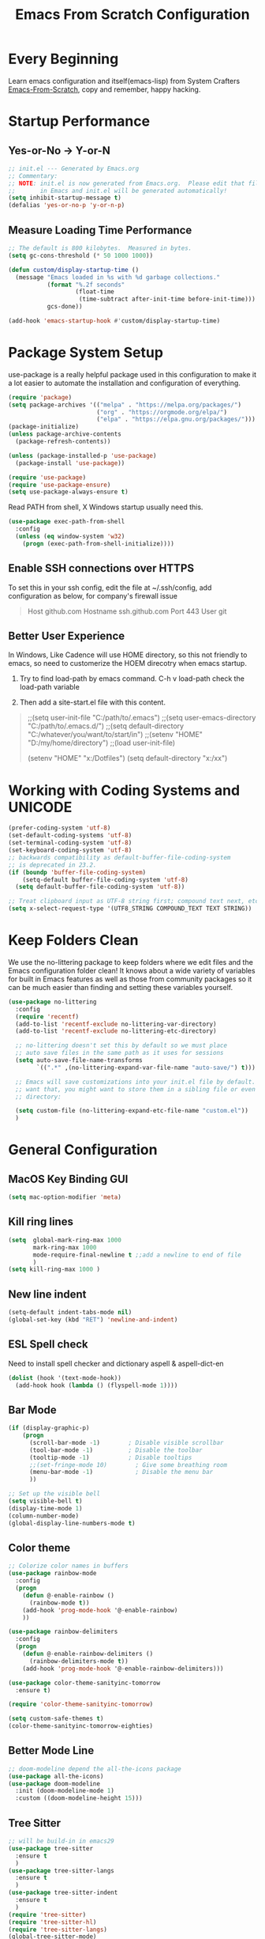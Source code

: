 #+title: Emacs From Scratch Configuration
#+STARTUP: overview
#+PROPERTY: header-args:emacs-lisp :tangle ./init.el :mkdirp yes
* Every Beginning
Learn emacs configuration and itself(emacs-lisp) from System Crafters
[[https://github.com/daviwil/emacs-from-scratch][Emacs-From-Scratch]], copy and remember, happy hacking.

* Startup Performance
** Yes-or-No -> Y-or-N
#+begin_src emacs-lisp
;; init.el --- Generated by Emacs.org
;; Commentary:
;; NOTE: init.el is now generated from Emacs.org.  Please edit that file
;;       in Emacs and init.el will be generated automatically!
(setq inhibit-startup-message t)
(defalias 'yes-or-no-p 'y-or-n-p)
#+end_src

** Measure Loading Time Performance
#+begin_src emacs-lisp
;; The default is 800 kilobytes.  Measured in bytes.
(setq gc-cons-threshold (* 50 1000 1000))

(defun custom/display-startup-time ()
  (message "Emacs loaded in %s with %d garbage collections."
           (format "%.2f seconds"
                   (float-time
                    (time-subtract after-init-time before-init-time)))
           gcs-done))

(add-hook 'emacs-startup-hook #'custom/display-startup-time)
#+end_Src

* Package System Setup
use-package is a really helpful package used in this configuration to make it a
lot easier to automate the installation and configuration of everything.
#+begin_src emacs-lisp
(require 'package)
(setq package-archives '(("melpa" . "https://melpa.org/packages/")
                         ("org" . "https://orgmode.org/elpa/")
                         ("elpa" . "https://elpa.gnu.org/packages/")))
(package-initialize)
(unless package-archive-contents
  (package-refresh-contents))

(unless (package-installed-p 'use-package)
  (package-install 'use-package))

(require 'use-package)
(require 'use-package-ensure)
(setq use-package-always-ensure t)
#+end_src

Read PATH from shell, X Windows startup usually need this.
#+begin_src emacs-lisp
(use-package exec-path-from-shell
  :config
  (unless (eq window-system 'w32)
    (progn (exec-path-from-shell-initialize))))
#+end_src

** Enable SSH connections over HTTPS
To set this in your ssh config, edit the file at ~/.ssh/config, add
configuration as below, for company's firewall issue
#+begin_quote
Host github.com
Hostname ssh.github.com
Port 443
User git
#+end_quote

** Better User Experience
In Windows, Like Cadence will use HOME directory, so this not friendly to emacs,
so need to customerize the HOEM direcotry when emacs startup.

1. Try to find load-path by emacs command. C-h v load-path check the load-path
   variable
      
2. Then add a site-start.el file with this content.
#+begin_quote
;;(setq user-init-file "C:/path/to/.emacs")
;;(setq user-emacs-directory "C:/path/to/.emacs.d/")
;;(setq default-directory "C:/whatever/you/want/to/start/in")
;;(setenv "HOME" "D:/my/home/directory")
;;(load user-init-file)

(setenv "HOME" "x:/Dotfiles")
(setq default-directory "x:/xx")
#+end_quote
   
* Working with Coding Systems and UNICODE
#+begin_src emacs-lisp
(prefer-coding-system 'utf-8)
(set-default-coding-systems 'utf-8)
(set-terminal-coding-system 'utf-8)
(set-keyboard-coding-system 'utf-8)
;; backwards compatibility as default-buffer-file-coding-system
;; is deprecated in 23.2.
(if (boundp 'buffer-file-coding-system)
    (setq-default buffer-file-coding-system 'utf-8)
  (setq default-buffer-file-coding-system 'utf-8))

;; Treat clipboard input as UTF-8 string first; compound text next, etc.
(setq x-select-request-type '(UTF8_STRING COMPOUND_TEXT TEXT STRING))
#+end_src

* Keep Folders Clean
We use the no-littering package to keep folders where we edit files and the
Emacs configuration folder clean! It knows about a wide variety of variables for
built in Emacs features as well as those from community packages so it can be
much easier than finding and setting these variables yourself.

#+begin_src emacs-lisp
(use-package no-littering
  :config
  (require 'recentf)
  (add-to-list 'recentf-exclude no-littering-var-directory)
  (add-to-list 'recentf-exclude no-littering-etc-directory)

  ;; no-littering doesn't set this by default so we must place
  ;; auto save files in the same path as it uses for sessions
  (setq auto-save-file-name-transforms
        `((".*" ,(no-littering-expand-var-file-name "auto-save/") t)))
  
  ;; Emacs will save customizations into your init.el file by default. If you don't
  ;; want that, you might want to store them in a sibling file or even in the etc/
  ;; directory:
  
  (setq custom-file (no-littering-expand-etc-file-name "custom.el"))
  )
#+end_src

* General Configuration
** MacOS Key Binding GUI
#+begin_src emacs-lisp
(setq mac-option-modifier 'meta)
#+end_src

** Kill ring lines
#+begin_src emacs-lisp
(setq  global-mark-ring-max 1000 
       mark-ring-max 1000 
       mode-require-final-newline t ;;add a newline to end of file
       )
(setq kill-ring-max 1000 )
#+end_src

** New line indent
#+begin_src emacs-lisp
(setq-default indent-tabs-mode nil)
(global-set-key (kbd "RET") 'newline-and-indent)
#+end_src

** ESL Spell check
Need to install spell checker and dictionary aspell & aspell-dict-en
#+begin_src emacs-lisp
(dolist (hook '(text-mode-hook))
  (add-hook hook (lambda () (flyspell-mode 1))))
#+end_src

** Bar Mode
#+begin_src emacs-lisp
(if (display-graphic-p)
    (progn
      (scroll-bar-mode -1)        ; Disable visible scrollbar
      (tool-bar-mode -1)          ; Disable the toolbar
      (tooltip-mode -1)           ; Disable tooltips
      ;;(set-fringe-mode 10)        ; Give some breathing room
      (menu-bar-mode -1)            ; Disable the menu bar
      ))

;; Set up the visible bell
(setq visible-bell t)
(display-time-mode 1)
(column-number-mode)
(global-display-line-numbers-mode t)
#+end_src

** Color theme
#+begin_src emacs-lisp
;; Colorize color names in buffers
(use-package rainbow-mode
  :config
  (progn
    (defun @-enable-rainbow ()
      (rainbow-mode t))
    (add-hook 'prog-mode-hook '@-enable-rainbow)
    ))

(use-package rainbow-delimiters
  :config
  (progn
    (defun @-enable-rainbow-delimiters ()
      (rainbow-delimiters-mode t))
    (add-hook 'prog-mode-hook '@-enable-rainbow-delimiters)))

(use-package color-theme-sanityinc-tomorrow
  :ensure t)

(require 'color-theme-sanityinc-tomorrow)

(setq custom-safe-themes t)
(color-theme-sanityinc-tomorrow-eighties)
#+end_src

** Better Mode Line
#+begin_src emacs-lisp
;; doom-modeline depend the all-the-icons package 
(use-package all-the-icons)
(use-package doom-modeline
  :init (doom-modeline-mode 1)
  :custom ((doom-modeline-height 15)))
#+end_src

** Tree Sitter
#+begin_src emacs-lisp
;; will be build-in in emacs29
(use-package tree-sitter
  :ensure t
  )
(use-package tree-sitter-langs
  :ensure t
  )
(use-package tree-sitter-indent
  :ensure t
  )
(require 'tree-sitter)
(require 'tree-sitter-hl)
(require 'tree-sitter-langs)
(global-tree-sitter-mode)
(global-tree-sitter-mode)
(add-hook 'tree-sitter-after-on-hook #'tree-sitter-hl-mode)
#+end_src

** Which Key
[[https://github.com/justbur/emacs-which-key][which-key]] is a useful UI panel that appears when you start pressing any key
binding in Emacs to offer you all possible completions for the prefix.  For
example, if you press =C-c= (hold control and press the letter =c=), a panel
will appear at the bottom of the frame displaying all of the bindings under that
prefix and which command they run.  This is very useful for learning the
possible key bindings in the mode of your current buffer.
#+begin_src emacs-lisp
(use-package which-key
  :diminish which-key-mode
  :config
  (which-key-mode)
  (setq which-key-idle-delay 0.5))
#+end_src

** Show Brackets
#+begin_src emacs-lisp
(use-package paren
  :config
  (set-face-attribute 'show-paren-match-expression nil :background "#363e4a")
  (show-paren-mode 1))
#+end_src

** Ivy and Counsel
[[https://oremacs.com/swiper/][Ivy]] is an excellent completion framework for Emacs.  It provides a minimal yet
powerful selection menu that appears when you open files, switch buffers, and
for many other tasks in Emacs.  Counsel is a customized set of commands to
replace `find-file` with `counsel-find-file`, etc which provide useful commands
for each of the default completion commands.

[[https://github.com/Yevgnen/ivy-rich][ivy-rich]] adds extra columns to a few of the Counsel commands to provide more
information about each item. 

#+begin_src emacs-lisp
(use-package ivy
  :bind (
         ("C-s" . swiper)
         :map ivy-minibuffer-map
         ("TAB" . ivy-alt-done)
         ("C-l" . ivy-alt-done)
         ("C-j" . ivy-next-line)
         ("C-k" . ivy-previous-line)
         :map ivy-switch-buffer-map
         ("C-k" . ivy-previous-line)
         ("C-l" . ivy-done)
         ("C-d" . ivy-switch-buffer-kill)
         :map ivy-reverse-i-search-map
         ("C-k" . ivy-previous-line)
         ("C-d" . ivy-reverse-i-search-kill))
  :config
  (setq ivy-use-virtual-buffers t)
  (setq ivy-wrap t)
  (setq ivy-count-format "(%d/%d) ")
  (setq enable-recursive-minibuffers t)
  
  (setq ivy-initial-inputs-alist nil)

  ;; Use different regex strategies per completion command
  (push '(completion-at-point . ivy--regex-fuzzy) ivy-re-builders-alist)
  (push '(swiper . ivy--regex-ignore-order) ivy-re-builders-alist)
  (push '(counsel-M-x . ivy--regex-ignore-order) ivy-re-builders-alist)
  
  ;; Set minibuffer height for different commands
  (setf (alist-get 'counsel-projectile-ag ivy-height-alist) 15)
  (setf (alist-get 'counsel-projectile-rg ivy-height-alist) 15)
  (setf (alist-get 'swiper ivy-height-alist) 15)
  (setf (alist-get 'counsel-switch-buffer ivy-height-alist) 7)
  
  (ivy-mode 1))

(use-package all-the-icons-ivy-rich
  :ensure t
  :init (all-the-icons-ivy-rich-mode 1))

(use-package ivy-rich
  :ensure t
  :init (ivy-rich-mode 1))

(use-package counsel
  :bind (("M-x" . counsel-M-x)
         ("C-x b" . counsel-switch-buffer)
         ("C-M-j" . 'counsel-switch-buffer)
         ("C-x C-b" . counsel-ibuffer)
         ("M-y" . counsel-yank-pop)
         ("C-x C-r" . counsel-recentf)
         ("C-x C-f" . counsel-find-file)
         :map minibuffer-local-map
         ("C-r" . 'counsel-minibuffer-history))
  :custom
  (counsel-linux-app-format-function #'counsel-linux-app-format-function-name-only)
  :config
  (counsel-mode 1))

#+end_src

** Improved Candidate Sorting
prescient.el provides some helpful behavior for sorting Ivy completion
candidates based on how recently or frequently you select them. This can be
especially helpful when using =M-x= to run commands that you don't have bound to
a key but still need to access occasionally.
#+begin_src emacs-lisp
(use-package ivy-prescient
  :after counsel
  :custom
  (ivy-prescient-enable-filtering nil)
  :config
  ;; Uncomment the following line to have sorting remembered across sessions!
                                        ;(prescient-persist-mode 1)
  (ivy-prescient-mode 1))

(use-package smex ;; Adds M-x recent command sorting for counsel-M-x
  :after counsel)
#+end_src
** Ace Windows
GNU Emacs package for selecting a window to switch to.

Just assign ace-window to a short key binding, as switching windows is a common
task. I suggest M-o, as it's short and not bound to anything important in the
default Emacs.
#+begin_src emacs-lisp
(use-package ace-window
  :ensure t
  :bind ("M-o" . ace-window))
#+end_src
** Helpful Help Commands
[[https://github.com/Wilfred/helpful][Helpful]] adds a lot of very helpful (get it?) information to Emacs' =describe-=
command buffers.  For example, if you use =describe-function=, you will not only
get the documentation about the function, you will also see the source code of
the function and where it gets used in other places in the Emacs configuration.
It is very useful for figuring out how things work in Emacs.
#+begin_src emacs-lisp
(use-package helpful
  :ensure t
  :config
  ;; Note that the built-in `describe-function' includes both functions
  ;; and macros. `helpful-function' is functions only, so we provide
  ;; `helpful-callable' as a drop-in replacement.
  (global-set-key (kbd "C-h f") #'helpful-callable)

  (global-set-key (kbd "C-h v") #'helpful-variable)
  (global-set-key (kbd "C-h k") #'helpful-key)
  (global-set-key (kbd "C-h x") #'helpful-command)
  ;; Lookup the current symbol at point. C-c C-d is a common keybinding
  ;; for this in lisp modes.
  (global-set-key (kbd "C-c C-d") #'helpful-at-point)
  
  ;; By default, C-h F is bound to `Info-goto-emacs-command-node'. Helpful
  ;; already links to the manual, if a function is referenced there.
  (global-set-key (kbd "C-h F") #'helpful-function)
  
  (setq counsel-describe-function-function #'helpful-callable)
  (setq counsel-describe-variable-function #'helpful-variable)
  )
#+end_src

* Programming Configuration
** Commenting
#+begin_src emacs-lisp
  (use-package evil-nerd-commenter
    :ensure t
    :bind ("M-/" . evilnc-comment-or-uncomment-lines))
#+end_src

** LSP Configuration
Try to use lsp-bridge as the lsp client. Using Python multithreading techniques,
lsp-bridge builds a high-speed cache between Emacs and the LSP server, ensuring
that Emacs never gets stuck while providing a smooth and seamless code
completion experience.
#+begin_src emacs-lisp

(use-package clang-format
  :ensure t)
(defun clang-format-save-hook ()
  "format buffer before save it"
  (add-hook 'before-save-hook
            (lambda ()
              (when (locate-dominating-file "." ".clang-format")
                (clang-format-buffer))
              nil)
            nil
            t))
(add-hook 'c-mode-hook (lambda() (clang-format-save-hook)))
(add-hook 'c++-mode-hook (lambda() (clang-format-save-hook)))

(use-package yasnippet
  :ensure t
  :config
  (yas-global-mode 1))

;; install depending package
(use-package posframe
  :ensure t)
(use-package markdown-mode
  :ensure t)
;; popup completion
(unless (display-graphic-p)
  (add-to-list 'load-path "~/.emacs.d/custom-package/emacs-popon")
  (add-to-list 'load-path "~/.emacs.d/custom-package/acm-terminal")
  (with-eval-after-load 'acm
    (require 'acm-terminal)))

(add-to-list 'load-path "~/.emacs.d/custom-package/lsp-bridge")
(require 'lsp-bridge)
(define-key global-map [remap xref-find-definitions] 'lsp-bridge-find-def)
(define-key global-map [remap xref-pop-marker-stack] 'lsp-bridge-find-def-return)
(setq lsp-bridge-enable-org-babel t)
(global-lsp-bridge-mode)
#+end_src
A special kind of key binding can be used to remap one command to another,
without having to refer to the key sequence(s) bound to the original command. To
use this feature, make a key binding for a key sequence that starts with the
dummy event remap, followed by the command name you want to remap; for the
binding, specify the new definition (usually a command name, but possibly any
other valid definition for a key binding). 

** Citre
Citre is an advanced Ctags (or actually, readtags) frontend for Emacs. It
offers: 
1. completion-at-point, xref and imenu integration.
2. citre-jump: A completing-read UI for jumping to definition.
3. citre-peek: A powerful code reading tool that lets you go down the rabbit
   hole without leaving current
#+begin_src emacs-lisp
(use-package citre
  :ensure t)
(require 'citre)
(require 'citre-config)
(if (eq system-type 'darwin)
    (progn
      (setq citre-ctags-program "uctags")
      (setq citre-readtags-program "ureadtags")))

#+end_src
   
** Languages Setting
*** DTS
For Device tree mode 
#+begin_src emacs-lisp
(use-package dts-mode
  :ensure t)
#+end_src
For YAML mode
#+begin_src emacs-lisp
(use-package yaml-mode
  :ensure t)
#+end_src
*** Python
#+begin_src emacs-lisp
(use-package py-yapf
  :ensure t
  :config
  (add-hook 'python-mode-hook 'py-yapf-enable-on-save))

(setq python-shell-interpreter "python"
      ;; python-shell-interpreter-args "-i --simple-prompt")
      python-shell-interpreter-args "-i")
#+end_src
Now set the python virtual environment is quite simple
#+begin_quote
1. python3 -m venv tutorial-env
2. put the setting env in sh file
#+end_quote

*** Common Lisp
1. Install SBCL
#+begin_quote
$pacman -S sbcl
$curl -O http://beta.quicklisp.org/quicklisp.lisp
$sbcl --load quicklisp.lisp
#+end_quote
2. Config SBCL Mode
#+begin_src emacs-lisp
;; (load (expand-file-name "~/quicklisp/slime-helper.el"))
;; Replace "sbcl" with the path to your implementation
;; (setq inferior-lisp-program "/usr/sbin/sbcl")
(use-package sly
  :config
  (setq inferior-lisp-program "/usr/bin/sbcl"
        sly-complete-symbol-function 'sly-simple-completions))
#+end_src

*** Scala
1. Install Scala lsp server
#+begin_quote
curl -L -o coursier https://git.io/coursier-cli

chmod +x coursier

./coursier bootstrap \
–java-opt -Xss4m \
–java-opt -Xms100m \
–java-opt -Dmetals.client=emacs \
org.scalameta:metals_2.12:0.11.2 \
-r bintray:scalacenter/releases \
-r sonatype:snapshots \
-o home/bochao.local/bin/metals-emacs -f
#+end_quote

2. Config scala mode
#+begin_src emacs-lisp
(use-package scala-mode
  :interpreter
  ("scala" . scala-mode))

;; Enable sbt mode for executing sbt commands
(use-package sbt-mode
  :commands sbt-start sbt-command
  :config
  ;; WORKAROUND: https://github.com/ensime/emacs-sbt-mode/issues/31
  ;; allows using SPACE when in the minibuffer
  (substitute-key-definition
   'minibuffer-complete-word
   'self-insert-command
   minibuffer-local-completion-map)
  ;; sbt-supershell kills sbt-mode:  https://github.com/hvesalai/emacs-sbt-mode/issues/152
  (setq sbt:program-options '("-Dsbt.supershell=false"))
  )
#+end_src

*** Verilog HDL
#+begin_src emacs-lisp
(add-hook 'verilog-mode-hook
          '(lambda ()
             (company-mode)
             (define-key verilog-mode-map "\M-["
               'citre-peek)
             (define-key verilog-mode-map "\M-."
               'citre-jump)
             (define-key verilog-mode-map "\M-,"
               'citre-jump-back)))
#+end_src

*** CMake
1. Install cmake-language-server first
#+begin_quote
pip install cmake-language-server
#+end_quote
2. CMake Mode Config
#+begin_src emacs-lisp
(use-package cmake-mode
  :config
  (setq auto-mode-alist  
        (append '(("CMakeLists\\.txt\\'" . cmake-mode)  
                  ("\\.cmake\\'" . cmake-mode))  
                auto-mode-alist))
  )
#+end_src
*** Rust
#+begin_src emacs-lisp
(use-package rust-mode
  :ensure t)
#+end_src
*** TAGS
#+begin_src emacs-lisp
;; (use-package xcscope
  ;; :ensure t)
;; (add-hook 'c-mode-hook '(lambda ()
                          ;; (cscope-minor-mode t)))
#+end_src

* Org Mode
** Basic Config
This package provides visual alignment for Org Mode, Markdown and table.el
tables on GUI Emacs. It can properly align tables containing variable-pitch
font, CJK characters and images. Meanwhile, the text-based alignment generated
by Org mode (or Markdown mode) is left untouched.
#+begin_src emacs-lisp
;; use this variable to disable acutal size
;; otherwise the #+ATTR_ORG or #+ATTR_HTML :width 300px will not work
(setq org-image-actual-width nil)

(setq org-agenda-start-with-log-mode t)
(setq org-log-done 'time)
(setq org-log-into-drawer t)

(use-package valign
  :ensure t
  :config
  (add-hook 'org-mode-hook #'valign-mode)
  (add-hook 'org-mode-hook
            (lambda()
              (setq truncate-lines nil))))
#+end_src

** Babel Languages
#+begin_src emacs-lisp
(setq org-src-preserve-indentation t)
(with-eval-after-load 'org
  (org-babel-do-load-languages
   'org-babel-load-languages
   '((emacs-lisp . t)
     (C . t)
     (js . t)
     (makefile . t)
     (python . t)))
  (push '("conf-unix" . conf-unix) org-src-lang-modes))

(require 'org-tempo)

;; code blocks syntax hightlight
(use-package htmlize
  :ensure t)
#+end_src

** Format Org Babel Code Block
#+begin_src emacs-lisp
(defun indent-org-block-automatically ()
  (when (org-in-src-block-p)
    (org-edit-special)
    (indent-region (point-min) (point-max))
    (org-edit-src-exit)))
(setq org-src-tab-acts-natively t)
(add-hook 'org-babel-pre-tangle-hook 'indent-org-block-automatically)
;; (run-at-time 1 10 'indent-org-block-automatically)
(add-hook 'org-mode-hook (lambda () (setq fill-column 80)))
(add-hook 'org-mode-hook 'turn-on-auto-fill)
#+end_Src
** HTML Export
The Org mode export to HTML setting.
1. By adding extra tag to each org file
#+begin_quote
#+HTML_HEAD: <link rel="stylesheet" type="text/css" href="https://gongzhitaao.org/orgcss/org.css"/>
#+end_quote

2. make the html more readable.
#+begin_src emacs-lisp
(setq org-html-htmlize-output-type 'css)
#+end_src
and more important thing is M-x run commands
#+begin_quote
M-x org-html-htmlize-generate-css
#+end_quote
#+begin_quote
Note: remember to (setq org-html-head-include-default-style nil) to avoid any
unexpected styles from the default styles, see Issue #14. 
#+end_quote
** Org Download
A screenshot taken using gnome-screenshot, scrot, gm, xclip (on Linux),
screencapture (on OS X) or, imagemagick/convert (on Windows). Use the
org-download-screenshot command for this. Customize the backend with
org-download-screenshot-method.
#+begin_src emacs-lisp
(use-package org-download
  :custom
  (org-download-method 'directory)
  (org-download-image-dir "./images")
  (org-download-timestamp "%Y%m%d-%H%M%S_")
  :bind
  ("C-M-y" . org-download-screenshot)
  )

(defun make-images-path (path-name)
  "create a direcotry if it is not existed"
  (unless (file-directory-p path-name)
    (make-directory path-name))
  path-name)

(defun org-download-wsl-clipboard()
  "use powershell to catch the clipboard, 
  to simplify the logic, use c:/Users/Public as temporary directoy, and move it into current directoy"
  (interactive)
  (let* ((powershell "/mnt/c/Windows/System32/WindowsPowerShell/v1.0/powershell.exe")
         (file-name (format-time-string "%Y%m%d-%H%M%S_screenshot.png"))
         ;; (file-path-powershell (concat "c:/Users/\$env:USERNAME/" file-name))
         ;; (file-path-wsl (concat "./images/" file-name))
         (file-path-wsl (concat (make-images-path "./images/") file-name))
         )
    ;; (shell-command (concat powershell " -command \"(Get-Clipboard -Format Image).Save(\\\"C:/Users/\\$env:USERNAME/" file-name "\\\")\""))
    (shell-command (concat powershell " -command \"(Get-Clipboard -Format Image).Save(\\\"C:/Users/Public/" file-name "\\\")\""))
    (rename-file (concat "/mnt/c/Users/Public/" file-name) file-path-wsl)
    (insert (concat "[[file:" file-path-wsl "]]"))
    (message "insert DONE.")))

;; Drag-and-drop to `dired`
(require 'org-download)
(add-hook 'dired-mode-hook 'org-download-enable)

#+end_src

** Org Roam
#+begin_src emacs-lisp
(use-package org-roam
  :ensure t
  :custom
  (org-roam-directory (file-truename "~/OrgNotes/"))
  (org-roam-completion-everywhere t)
  (org-roam-capture-templates
   '(("d" "default & gtd" plain
      "%?"
      :if-new (file+head "gtd/${slug}-%<%Y%m%d%H%M%S>.org" "#+title: ${title}\n")
      :unnarrowed t)
     ("p" "programming languages" plain
      "%?"
      :if-new (file+head "languages/${slug}-%<%Y%m%d%H%M%S>.org" "#+title: ${title}\n")
      :unnarrowed t)
     ("f" "embedded firmware things" plain
      "%?"
      :if-new (file+head "firmware/${slug}-%<%Y%m%d%H%M%S>.org" "#+title: ${title}\n")
      :unnarrowed t)
     ("e" "electronics knowledge" plain
      "%?"
      :if-new (file+head "electronics/${slug}-%<%Y%m%d%H%M%S>.org" "#+title: ${title}\n")
      :unnarrowed t)
     ))
  :bind (("C-c n l" . org-roam-buffer-toggle)
         ("C-c n f" . org-roam-node-find)
         ("C-c n g" . org-roam-graph)
         ("C-c n i" . org-roam-node-insert)
         ("C-c n c" . org-roam-capture)
         ;; Dailies
         ("C-c n j" . org-roam-dailies-capture-today))
  :config
  ;; If you're using a vertical completion framework, you might want a more informative completion interface
  (setq org-roam-node-display-template (concat "${title:*} " (propertize "${tags:10}" 'face 'org-tag)))
  (org-roam-db-autosync-mode)
  ;; If using org-roam-protocol
  (require 'org-roam-protocol))
#+end_src

* Ends
** Profiling
#+begin_src emacs-lisp
  (use-package esup
    :ensure t
    :config
    (setq esup-depth 0))
#+end_src

** GUI Font&Window Size Configuration
#+begin_src emacs-lisp
;; This terminal-local variable tells Lisp programs what window system
;; Emacs is using for displaying the frame. The possible values are
;; x displaying the frame using X
;; w32 MS-Windows GUI
;; ns Nextstep interface(GNUStep and macOS)
;; pc MS-DOS direct scrren
;; nil Displaying the frame on a charachter based terminal
(defun custom/get-font-size ()
  "Get font size depending on X Windows pixel height"
  (cond
   ((and (> (x-display-pixel-height) 1440) (eq window-system 'w32)) 125)
   ((and (>= (x-display-pixel-height) 1080) (eq window-system 'ns)) 125)
   ((> (x-display-pixel-height) 1440) 175)
   ((> (x-display-pixel-height) 1080) 120)
   (t 100)))

(if (display-graphic-p)
    (progn
      (defvar custom/default-font-size (custom/get-font-size))
      (defvar custom/default-variable-font-size (custom/get-font-size))
      (set-face-attribute 'default nil :font "JetBrains Mono" :height custom/default-font-size)
      ;; Set the fixed pitch face
      (set-face-attribute 'fixed-pitch nil :font "JetBrains Mono" :height custom/default-font-size)
      
      ;; Set the variable pitch face
      ;; (set-face-attribute 'variable-pitch nil :font "Cantarell" :height custom/default-variable-font-size :weight 'regular)))
      ;; set the variable pitch face
      (set-face-attribute 'variable-pitch nil :font "Source Sans Pro" :height custom/default-variable-font-size :weight 'regular)
      ))

(if (display-graphic-p)
    (cond ((or (> (x-display-pixel-height) 1080) (eq window-system 'ns))
           (setq default-frame-alist
                 '((top . 10)(left . 10)(width . 100)(height . 60))))
          (t
           (setq default-frame-alist
                 '((top . 10)(left . 10)(width . 80)(height . 40))))
          ))
#+end_src

** Misc
#+begin_src emacs-lisp
;; Disable line numbers for some modes
(dolist (mode '(org-mode-hook
                term-mode-hook
                shell-mode-hook
                treemacs-mode-hook
                eshell-mode-hook))
  (add-hook mode (lambda () (display-line-numbers-mode 0))))

(provide 'init)
  ;;; init.el ends here
#+end_src
